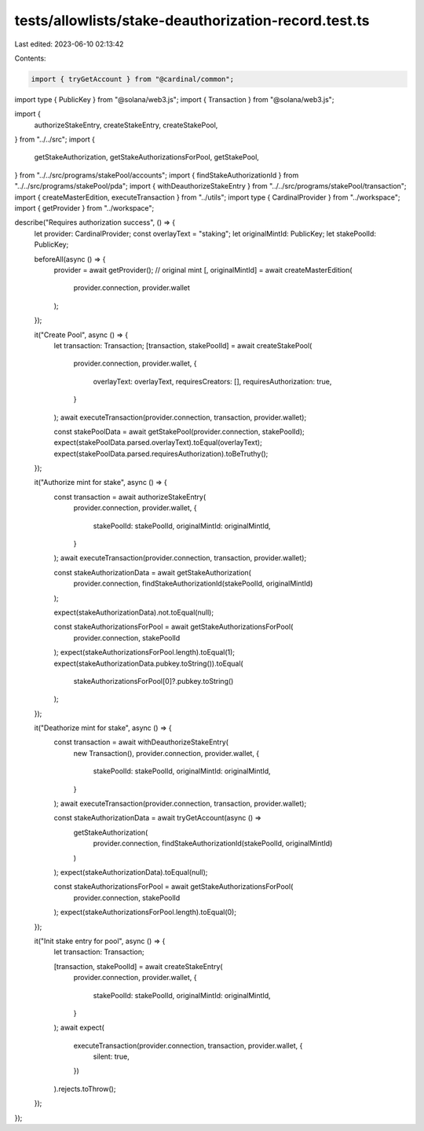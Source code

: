 tests/allowlists/stake-deauthorization-record.test.ts
=====================================================

Last edited: 2023-06-10 02:13:42

Contents:

.. code-block:: ts

    import { tryGetAccount } from "@cardinal/common";
import type { PublicKey } from "@solana/web3.js";
import { Transaction } from "@solana/web3.js";

import {
  authorizeStakeEntry,
  createStakeEntry,
  createStakePool,
} from "../../src";
import {
  getStakeAuthorization,
  getStakeAuthorizationsForPool,
  getStakePool,
} from "../../src/programs/stakePool/accounts";
import { findStakeAuthorizationId } from "../../src/programs/stakePool/pda";
import { withDeauthorizeStakeEntry } from "../../src/programs/stakePool/transaction";
import { createMasterEdition, executeTransaction } from "../utils";
import type { CardinalProvider } from "../workspace";
import { getProvider } from "../workspace";

describe("Requires authorization success", () => {
  let provider: CardinalProvider;
  const overlayText = "staking";
  let originalMintId: PublicKey;
  let stakePoolId: PublicKey;

  beforeAll(async () => {
    provider = await getProvider();
    // original mint
    [, originalMintId] = await createMasterEdition(
      provider.connection,
      provider.wallet
    );
  });

  it("Create Pool", async () => {
    let transaction: Transaction;
    [transaction, stakePoolId] = await createStakePool(
      provider.connection,
      provider.wallet,
      {
        overlayText: overlayText,
        requiresCreators: [],
        requiresAuthorization: true,
      }
    );
    await executeTransaction(provider.connection, transaction, provider.wallet);

    const stakePoolData = await getStakePool(provider.connection, stakePoolId);
    expect(stakePoolData.parsed.overlayText).toEqual(overlayText);
    expect(stakePoolData.parsed.requiresAuthorization).toBeTruthy();
  });

  it("Authorize mint for stake", async () => {
    const transaction = await authorizeStakeEntry(
      provider.connection,
      provider.wallet,
      {
        stakePoolId: stakePoolId,
        originalMintId: originalMintId,
      }
    );
    await executeTransaction(provider.connection, transaction, provider.wallet);

    const stakeAuthorizationData = await getStakeAuthorization(
      provider.connection,
      findStakeAuthorizationId(stakePoolId, originalMintId)
    );

    expect(stakeAuthorizationData).not.toEqual(null);

    const stakeAuthorizationsForPool = await getStakeAuthorizationsForPool(
      provider.connection,
      stakePoolId
    );
    expect(stakeAuthorizationsForPool.length).toEqual(1);
    expect(stakeAuthorizationData.pubkey.toString()).toEqual(
      stakeAuthorizationsForPool[0]?.pubkey.toString()
    );
  });

  it("Deathorize mint for stake", async () => {
    const transaction = await withDeauthorizeStakeEntry(
      new Transaction(),
      provider.connection,
      provider.wallet,
      {
        stakePoolId: stakePoolId,
        originalMintId: originalMintId,
      }
    );
    await executeTransaction(provider.connection, transaction, provider.wallet);

    const stakeAuthorizationData = await tryGetAccount(async () =>
      getStakeAuthorization(
        provider.connection,
        findStakeAuthorizationId(stakePoolId, originalMintId)
      )
    );
    expect(stakeAuthorizationData).toEqual(null);

    const stakeAuthorizationsForPool = await getStakeAuthorizationsForPool(
      provider.connection,
      stakePoolId
    );
    expect(stakeAuthorizationsForPool.length).toEqual(0);
  });

  it("Init stake entry for pool", async () => {
    let transaction: Transaction;

    [transaction, stakePoolId] = await createStakeEntry(
      provider.connection,
      provider.wallet,
      {
        stakePoolId: stakePoolId,
        originalMintId: originalMintId,
      }
    );
    await expect(
      executeTransaction(provider.connection, transaction, provider.wallet, {
        silent: true,
      })
    ).rejects.toThrow();
  });
});


